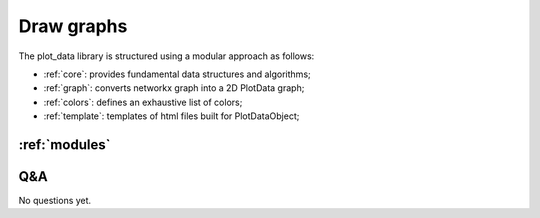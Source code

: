 Draw graphs
===========

.. grid:: 3

    .. grid-item-card::
        :img-top: ../source/_static/index-images/graph2d_1.png

        ^^^^^^^^^^^^^^

        Draw single curves

        +++

        .. button-ref:: draw_single_curve
            :expand:
            :color: primary
            :click-parent:

            To single curve

    .. grid-item-card::
        :img-top: ../source/_static/index-images/graph2d_2.png


        ^^^^^^^^^^^^^^

        Draw multiple curves

        +++

        .. button-ref:: draw_multiple_curves
            :expand:
            :color: primary
            :click-parent:

            To multiple curves

    .. grid-item-card::
        :img-top: ../source/_static/index-images/scatter.png


        ^^^^^^^^^^^^^^

        Draw scatter plots

        +++

        .. button-ref:: scatter
            :expand:
            :color: primary
            :click-parent:

            To scatter plots

    .. grid-item-card::
        :img-top: ../source/_static/index-images/parallel.png


        ^^^^^^^^^^^^^^

        Draw parallel plots

        +++

        .. button-ref:: parallel
            :expand:
            :color: primary
            :click-parent:

            To parallel plots

    .. grid-item-card::
        :img-top: ../source/_static/index-images/histogram.png


        ^^^^^^^^^^^^^^

        Draw histograms

        +++

        .. button-ref:: histogram
            :expand:
            :color: primary
            :click-parent:

            To histograms

    .. grid-item-card::
        :img-top: ../source/_static/index-images/object.png


        ^^^^^^^^^^^^^^

        2D representation of objects

        +++

        .. button-ref:: object
            :expand:
            :color: primary
            :click-parent:

            To object representation

    .. grid-item-card::
        :img-top: ../source/_static/index-images/multiplot.png


        ^^^^^^^^^^^^^^

        Draw multiplots

        +++

        .. button-ref:: multiplot
            :expand:
            :color: primary
            :click-parent:

            To multiplots


The plot_data library is structured using a modular approach as follows:


* :ref:`core`: provides fundamental data structures and algorithms;
* :ref:`graph`: converts networkx graph into a 2D PlotData graph;
* :ref:`colors`: defines an exhaustive list of colors;
* :ref:`template`: templates of html files built for PlotDataObject;


:ref:`modules`
--------------


Q&A
---

No questions yet.

